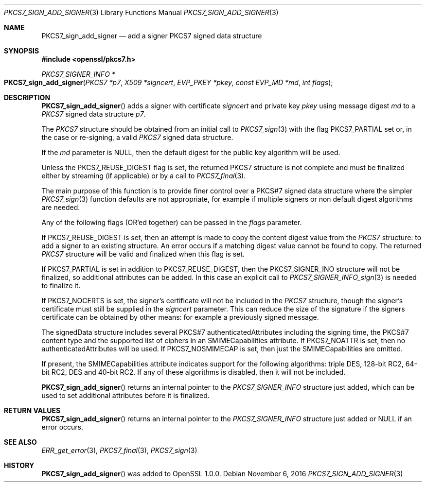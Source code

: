 .\"	$OpenBSD: PKCS7_sign_add_signer.3,v 1.2 2016/11/06 15:52:50 jmc Exp $
.\"
.Dd $Mdocdate: November 6 2016 $
.Dt PKCS7_SIGN_ADD_SIGNER 3
.Os
.Sh NAME
.Nm PKCS7_sign_add_signer
.Nd add a signer PKCS7 signed data structure
.Sh SYNOPSIS
.In openssl/pkcs7.h
.Ft PKCS7_SIGNER_INFO *
.Fo PKCS7_sign_add_signer
.Fa "PKCS7 *p7"
.Fa "X509 *signcert"
.Fa "EVP_PKEY *pkey"
.Fa "const EVP_MD *md"
.Fa "int flags"
.Fc
.Sh DESCRIPTION
.Fn PKCS7_sign_add_signer
adds a signer with certificate
.Fa signcert
and private key
.Fa pkey
using message digest
.Fa md
to a
.Vt PKCS7
signed data structure
.Fa p7 .
.Pp
The
.Vt PKCS7
structure should be obtained from an initial call to
.Xr PKCS7_sign 3
with the flag
.Dv PKCS7_PARTIAL
set or, in the case or re-signing, a valid
.Vt PKCS7
signed data structure.
.Pp
If the
.Fa md
parameter is
.Dv NULL ,
then the default digest for the public key algorithm will be used.
.Pp
Unless the
.Dv PKCS7_REUSE_DIGEST
flag is set, the returned
.Dv PKCS7
structure is not complete and must be
finalized either by streaming (if applicable) or by a call to
.Xr PKCS7_final 3 .
.Pp
The main purpose of this function is to provide finer control over a
PKCS#7 signed data structure where the simpler
.Xr PKCS7_sign 3
function defaults are not appropriate, for example if multiple
signers or non default digest algorithms are needed.
.Pp
Any of the following flags (OR'ed together) can be passed in the
.Fa flags
parameter.
.Pp
If
.Dv PKCS7_REUSE_DIGEST
is set, then an attempt is made to copy the content digest value from the
.Vt PKCS7
structure: to add a signer to an existing structure.
An error occurs if a matching digest value cannot be found to copy.
The returned
.Vt PKCS7
structure will be valid and finalized when this flag is set.
.Pp
If
.Dv PKCS7_PARTIAL
is set in addition to
.Dv PKCS7_REUSE_DIGEST ,
then the
.Dv PKCS7_SIGNER_INO
structure will not be finalized, so additional attributes can be added.
In this case an explicit call to
.Xr PKCS7_SIGNER_INFO_sign 3
is needed to finalize it.
.Pp
If
.Dv PKCS7_NOCERTS
is set, the signer's certificate will not be included in the
.Vt PKCS7
structure, though the signer's certificate must still be supplied in the
.Fa signcert
parameter.
This can reduce the size of the signature if the signers certificate can
be obtained by other means: for example a previously signed message.
.Pp
The signedData structure includes several PKCS#7 authenticatedAttributes
including the signing time, the PKCS#7 content type and the supported
list of ciphers in an SMIMECapabilities attribute.
If
.Dv PKCS7_NOATTR
is set, then no authenticatedAttributes will be used.
If
.Dv PKCS7_NOSMIMECAP
is set, then just the SMIMECapabilities are omitted.
.Pp
If present, the SMIMECapabilities attribute indicates support for the
following algorithms: triple DES, 128-bit RC2, 64-bit RC2, DES
and 40-bit RC2.
If any of these algorithms is disabled, then it will not be included.
.Pp
.Fn PKCS7_sign_add_signer
returns an internal pointer to the
.Vt PKCS7_SIGNER_INFO
structure just added, which can be used to set additional attributes
before it is finalized.
.Sh RETURN VALUES
.Fn PKCS7_sign_add_signer
returns an internal pointer to the
.Vt PKCS7_SIGNER_INFO
structure just added or
.Dv NULL
if an error occurs.
.Sh SEE ALSO
.Xr ERR_get_error 3 ,
.Xr PKCS7_final 3 ,
.Xr PKCS7_sign 3
.Sh HISTORY
.Fn PKCS7_sign_add_signer
was added to OpenSSL 1.0.0.
